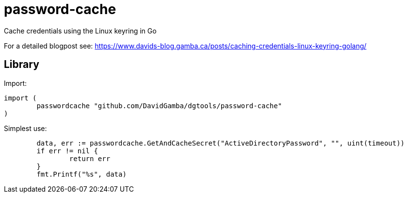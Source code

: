 = password-cache

Cache credentials using the Linux keyring in Go

For a detailed blogpost see: https://www.davids-blog.gamba.ca/posts/caching-credentials-linux-keyring-golang/

== Library

Import:

[source, go]
----
import (
	passwordcache "github.com/DavidGamba/dgtools/password-cache"
)
----

Simplest use:

----
	data, err := passwordcache.GetAndCacheSecret("ActiveDirectoryPassword", "", uint(timeout))
	if err != nil {
		return err
	}
	fmt.Printf("%s", data)
----
